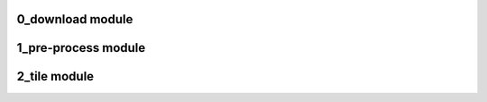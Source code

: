 0_download module
=================

.. .. automodule:: 0_download
           :members:
    :undoc-members:
    :show-inheritance:

1_pre-process module
====================

.. .. automodule:: 1_pre-process
          :members:
    :undoc-members:
    :show-inheritance:

2_tile module
=============

.. .. automodule:: 2_tile
          :members:
    :undoc-members:
    :show-inheritance:

